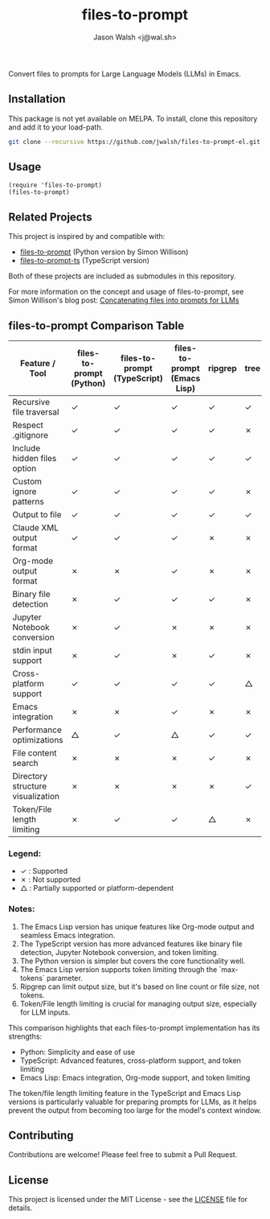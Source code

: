 #+TITLE: files-to-prompt
#+AUTHOR: Jason Walsh <j@wal.sh>

Convert files to prompts for Large Language Models (LLMs) in Emacs.

** Installation

This package is not yet available on MELPA. To install, clone this repository and add it to your load-path.

#+BEGIN_SRC sh
git clone --recursive https://github.com/jwalsh/files-to-prompt-el.git
#+END_SRC

** Usage

#+BEGIN_SRC elisp
(require 'files-to-prompt)
(files-to-prompt)
#+END_SRC

** Related Projects

This project is inspired by and compatible with:

- [[https://github.com/simonw/files-to-prompt][files-to-prompt]] (Python version by Simon Willison)
- [[https://github.com/fry69/files-to-prompt-ts][files-to-prompt-ts]] (TypeScript version)

Both of these projects are included as submodules in this repository.

For more information on the concept and usage of files-to-prompt, see Simon Willison's blog post:
[[https://simonwillison.net/2024/Apr/8/files-to-prompt/][Concatenating files into prompts for LLMs]]

** files-to-prompt Comparison Table

| Feature / Tool                    | files-to-prompt (Python) | files-to-prompt (TypeScript) | files-to-prompt (Emacs Lisp) | ripgrep | tree | find |
|-----------------------------------+--------------------------+------------------------------+------------------------------+---------+------+------|
| Recursive file traversal          | ✓                        | ✓                            | ✓                            | ✓       | ✓    | ✓    |
| Respect .gitignore                | ✓                        | ✓                            | ✓                            | ✓       | ✗    | ✗    |
| Include hidden files option       | ✓                        | ✓                            | ✓                            | ✓       | ✓    | ✓    |
| Custom ignore patterns            | ✓                        | ✓                            | ✓                            | ✓       | ✗    | ✗    |
| Output to file                    | ✓                        | ✓                            | ✓                            | ✓       | ✓    | ✓    |
| Claude XML output format          | ✓                        | ✓                            | ✓                            | ✗       | ✗    | ✗    |
| Org-mode output format            | ✗                        | ✗                            | ✓                            | ✗       | ✗    | ✗    |
| Binary file detection             | ✗                        | ✓                            | ✓                            | ✓       | ✗    | ✗    |
| Jupyter Notebook conversion       | ✗                        | ✓                            | ✗                            | ✗       | ✗    | ✗    |
| stdin input support               | ✗                        | ✓                            | ✗                            | ✓       | ✗    | ✗    |
| Cross-platform support            | ✓                        | ✓                            | ✓                            | ✓       | △    | △    |
| Emacs integration                 | ✗                        | ✗                            | ✓                            | ✗       | ✗    | ✗    |
| Performance optimizations         | △                        | ✓                            | △                            | ✓       | ✓    | ✓    |
| File content search               | ✗                        | ✗                            | ✗                            | ✓       | ✗    | ✗    |
| Directory structure visualization | ✗                        | ✗                            | ✗                            | ✗       | ✓    | ✗    |
| Token/File length limiting        | ✗                        | ✓                            | ✓                            | △       | ✗    | ✗    |

*** Legend:

- ✓ : Supported
- ✗ : Not supported
- △ : Partially supported or platform-dependent

*** Notes:

1. The Emacs Lisp version has unique features like Org-mode output and seamless Emacs integration.
2. The TypeScript version has more advanced features like binary file detection, Jupyter Notebook conversion, and token limiting.
3. The Python version is simpler but covers the core functionality well.
4. The Emacs Lisp version supports token limiting through the `max-tokens` parameter.
5. Ripgrep can limit output size, but it's based on line count or file size, not tokens.
6. Token/File length limiting is crucial for managing output size, especially for LLM inputs.

This comparison highlights that each files-to-prompt implementation has its strengths:

- Python: Simplicity and ease of use
- TypeScript: Advanced features, cross-platform support, and token limiting
- Emacs Lisp: Emacs integration, Org-mode support, and token limiting

The token/file length limiting feature in the TypeScript and Emacs Lisp versions is particularly valuable for preparing prompts for LLMs, as it helps prevent the output from becoming too large for the model's context window.

** Contributing

Contributions are welcome! Please feel free to submit a Pull Request.

** License

This project is licensed under the MIT License - see the [[file:LICENSE][LICENSE]] file for details.
